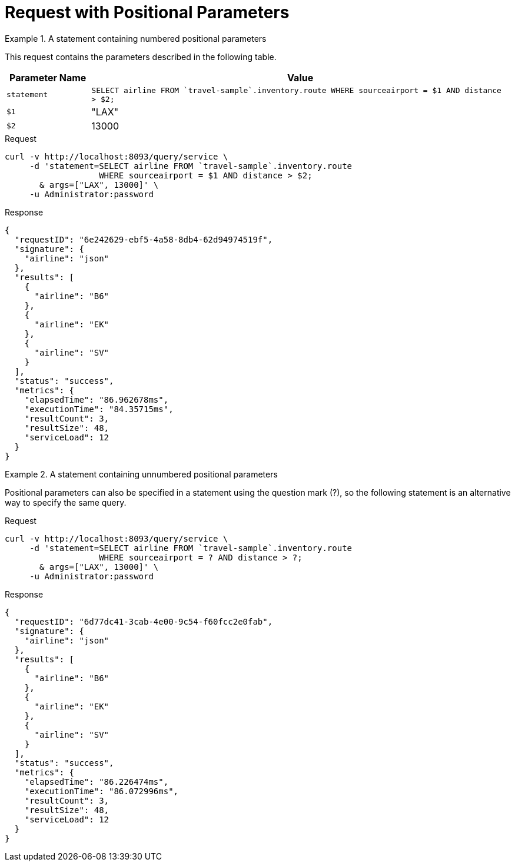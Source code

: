 = Request with Positional Parameters
:page-topic-type: concept

.A statement containing numbered positional parameters
====
This request contains the parameters described in the following table.

[cols="1,5"]
|===
| Parameter Name | Value

| `statement`
| `SELECT airline FROM {backtick}travel-sample{backtick}.inventory.route
   WHERE sourceairport = $1 AND distance > $2;`

| `$1`
| "LAX"

| `$2`
| 13000
|===

.Request
[source,sh]
----
curl -v http://localhost:8093/query/service \
     -d 'statement=SELECT airline FROM `travel-sample`.inventory.route
                   WHERE sourceairport = $1 AND distance > $2;
       & args=["LAX", 13000]' \
     -u Administrator:password
----

.Response
[source,json]
----
{
  "requestID": "6e242629-ebf5-4a58-8db4-62d94974519f",
  "signature": {
    "airline": "json"
  },
  "results": [
    {
      "airline": "B6"
    },
    {
      "airline": "EK"
    },
    {
      "airline": "SV"
    }
  ],
  "status": "success",
  "metrics": {
    "elapsedTime": "86.962678ms",
    "executionTime": "84.35715ms",
    "resultCount": 3,
    "resultSize": 48,
    "serviceLoad": 12
  }
}
----
====

.A statement containing unnumbered positional parameters
====
Positional parameters can also be specified in a statement using the question mark (?), so the following statement is an alternative way to specify the same query.

.Request
[source,sh]
----
curl -v http://localhost:8093/query/service \
     -d 'statement=SELECT airline FROM `travel-sample`.inventory.route
                   WHERE sourceairport = ? AND distance > ?;
       & args=["LAX", 13000]' \
     -u Administrator:password
----

.Response
[source,json]
----
{
  "requestID": "6d77dc41-3cab-4e00-9c54-f60fcc2e0fab",
  "signature": {
    "airline": "json"
  },
  "results": [
    {
      "airline": "B6"
    },
    {
      "airline": "EK"
    },
    {
      "airline": "SV"
    }
  ],
  "status": "success",
  "metrics": {
    "elapsedTime": "86.226474ms",
    "executionTime": "86.072996ms",
    "resultCount": 3,
    "resultSize": 48,
    "serviceLoad": 12
  }
}
----
====

// batch_args has not been implemented yet

////
.Batch DML statement containing positional parameters
====
[source,sh]
----
curl -v http://localhost:8093/query/service \
     -u Administrator:password \
     -d 'statement=UPSERT INTO `travel-sample`.tenant_agent_00.users
                   VALUES ($1, {"name": $2})
                   RETURNING *;
       & batch_args=[[9998, "Esther"],
                     [9999, "Patrick"]]'
----
====
////